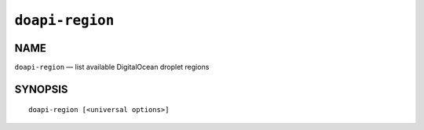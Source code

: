 .. module:: doapi

``doapi-region``
----------------

NAME
^^^^

``doapi-region`` — list available DigitalOcean droplet regions

SYNOPSIS
^^^^^^^^

::

    doapi-region [<universal options>]
